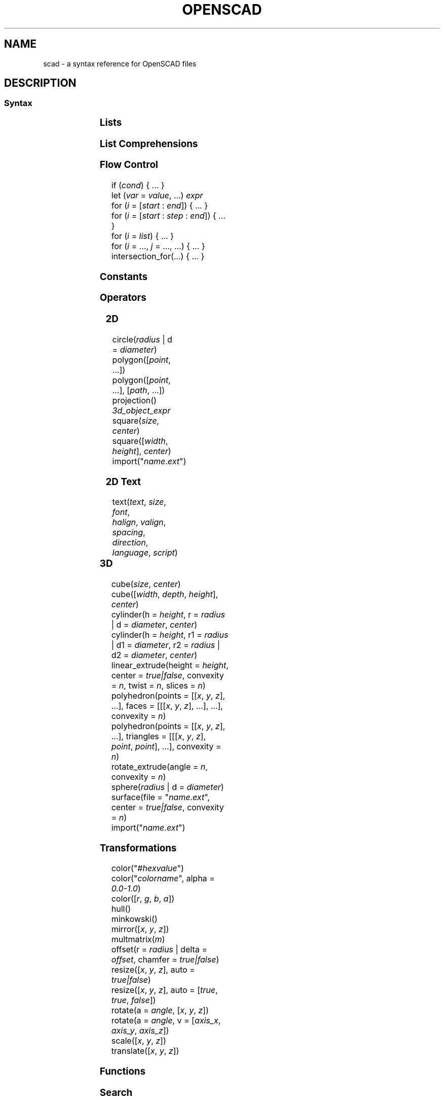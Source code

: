 .TH OPENSCAD 5 "May 2021" "Dotfiles" "Eth's Dotfiles Manual"
.SH NAME
scad \- a syntax reference for OpenSCAD files

.SH DESCRIPTION
.SS Syntax
.PP
.TS
l l
---
l l.
Term	Meaning
\fIvar\fR = \fIvalue\fR;	assignment
\fIvar\fR = \fIcond\fR ? \fIvalue\fR : \fIvalue\fR;	ternary assignment
\fIvar\fR = function (\fIx\fR) ...;	function literal / closure
module \fIname\fR(...) { ... }	define an object or, using \fBchildren()\fR, a transformer on objects
function \fIname\fR(...) = ...	define a function over values
include <\fIname\fR.scad>	raw textual include
use <\fIname\fR.scad>	import modules & functions, but don't execute bare statements
.TE
.nf

.fi

.SS Lists
.PP
.TS
l l
---
l l.
Term	Meaning
\fIlist\fR = [..., ..., ...];	create a list
\fIvar\fR = \fIlist\fR[2];	index a list (from 0)
\fIvar\fR = \fIlist\fR.z;	dot notation indexing (x/y/z)
.TE

.SS List Comprehensions
.PP
.TS
l l
---
l l.
Term	Meaning
[ for (\fIi\fR = \fIrange|list\fR) \fIexpr\fR ]	generate
[ for (\fIinit\fR; \fIcondition\fR; \fInext\fR) \fIexpr\fR ]	generate
[ for (\fIi\fR = ...) each \fIi\fR ]	flatten
[ for (\fIi\fR = ...) if (\fIcond\fR) \fIexpr\fR ]	condition
[ for (\fIi\fR = ...) if (\fIcond\fR) \fIexpr\fR else \fIexpr\fR ]	condition
[ for (\fIi\fR = ...) let (\fIa\fR = ..., ...) \fIexpr\fR ]	assignment
.TE

.SS Flow Control
.PP
.nf
if (\fIcond\fR) { ... }
let (\fIvar\fR = \fIvalue\fR, ...) \fIexpr\fR
for (\fIi\fR = [\fIstart\fR : \fIend\fR]) { ... }
for (\fIi\fR = [\fIstart\fR : \fIstep\fR : \fIend\fR]) { ... }
for (\fIi\fR = \fIlist\fR) { ... }
for (\fIi\fR = ..., \fIj\fR = ..., ...) { ... }
intersection_for(...) { ... }
.fi

.SS Constants
.PP
.TS
l l
---
l l.
Term	Meaning
undef	undefined value
PI	mathematical constant pi (~3.14159)
.TE

.SS Operators
.PP
.TS
l l
---
l l.
Term	Meaning
\fIn\fR + \fIm\fR	addition
\fIn\fR - \fIm\fR	subtraction
\fIn\fR * \fIm\fR	multiplication
\fIn\fR / \fIm\fR	division

\fIn\fR % \fIm\fR	modulo
\fIn\fR ^ \fIm\fR	exponentiation

\fIn\fR < \fIm\fR	less than
\fIn\fR <= \fIm\fR	less or equal
\fIb\fR == \fIc\fR	equal
\fIb\fR != \fIc\fR	not equal
\fIn\fR >= \fIm\fR	greater or equal
\fIn\fR > \fIm\fR	greater than

\fIb\fR && \fIc\fR	logical AND
\fIb\fR || \fIc\fR	logical OR
!\fIb\fR	logical NOT
.TE

.SS 2D
.PP
.nf
circle(\fIradius\fR | d = \fIdiameter\fR)
polygon([\fIpoint\fR, ...])
polygon([\fIpoint\fR, ...], [\fIpath\fR, ...])
projection() \fI3d_object_expr\fR
square(\fIsize\fR, \fIcenter\fR)
square([\fIwidth\fR, \fIheight\fR], \fIcenter\fR)
import("\fIname\fR.\fIext\fR")
.fi

.SS 2D Text
.PP
.nf
text(\fItext\fR, \fIsize\fR, \fIfont\fR,
     \fIhalign\fR, \fIvalign\fR, \fIspacing\fR,
     \fIdirection\fR, \fIlanguage\fR, \fIscript\fR)
.fi
.TS
l l l
-----
l l l.
Parameter	Type	Meaning
text	string	text to generate
size	number	default \fB10\fR
font	string	name of font via fontconfig (NOT path to .ttf)
halign	string	\fBleft\fR | center | right
valign	string	top | center | \fBbaseline\fR | bottom
spacing	number	character spacing, default \fB1\fR
direction	string	\fBltr\fR | rtl | ttb (top-to-bottom) | btt (bottom-to-top)
language	string	default \fBen\fR
script	string	default \fBlatin\fR
.TE

.SS 3D
.PP
.nf
cube(\fIsize\fR, \fIcenter\fR)
cube([\fIwidth\fR, \fIdepth\fR, \fIheight\fR], \fIcenter\fR)
cylinder(h = \fIheight\fR, r = \fIradius\fR | d = \fIdiameter\fR, \fIcenter\fR)
cylinder(h = \fIheight\fR, r1 = \fIradius\fR | d1 = \fIdiameter\fR, r2 = \fIradius\fR | d2 = \fIdiameter\fR, \fIcenter\fR)
linear_extrude(height = \fIheight\fR, center = \fItrue|false\fR, convexity = \fIn\fR, twist = \fIn\fR, slices = \fIn\fR)
polyhedron(points = [[\fIx\fR, \fIy\fR, \fIz\fR], ...], faces = [[[\fIx\fR, \fIy\fR, \fIz\fR], ...], ...], convexity = \fIn\fR)
polyhedron(points = [[\fIx\fR, \fIy\fR, \fIz\fR], ...], triangles = [[[\fIx\fR, \fIy\fR, \fIz\fR], \fIpoint\fR, \fIpoint\fR], ...], convexity = \fIn\fR)
rotate_extrude(angle = \fIn\fR, convexity = \fIn\fR)
sphere(\fIradius\fR | d = \fIdiameter\fR)
surface(file = "\fIname\fR.\fIext\fR", center = \fItrue|false\fR, convexity = \fIn\fR)
import("\fIname\fR.\fIext\fR")
.fi

.SS Transformations
.PP
.nf
color("#\fIhexvalue\fR")
color("\fIcolorname\fR", alpha = \fI0.0-1.0\fR)
color([\fIr\fR, \fIg\fR, \fIb\fR, \fIa\fR])
hull()
minkowski()
mirror([\fIx\fR, \fIy\fR, \fIz\fR])
multmatrix(\fIm\fR)
offset(r = \fIradius\fR | delta = \fIoffset\fR, chamfer = \fItrue|false\fR)
resize([\fIx\fR, \fIy\fR, \fIz\fR], auto = \fItrue|false\fR)
resize([\fIx\fR, \fIy\fR, \fIz\fR], auto = [\fItrue\fR, \fItrue\fR, \fIfalse\fR])
rotate(a = \fIangle\fR, [\fIx\fR, \fIy\fR, \fIz\fR])
rotate(a = \fIangle\fR, v = [\fIaxis_x\fR, \fIaxis_y\fR, \fIaxis_z\fR])
scale([\fIx\fR, \fIy\fR, \fIz\fR])
translate([\fIx\fR, \fIy\fR, \fIz\fR])
.fi

.SS Functions
.PP
.TS
l l
---
l l.
Term	Meaning
chr(\fIint|range\fR, ...)	convert integers or ranges of integers to characters
concat(\fIvalue\fR, ...)	concatinate elements or lists (does not flatten)
lookup(\fIkey\fR, [[\fIk\fR,\fIv\fR], ...])	lookup a value in a table, linearly interpolate if there is no exact match
ord(\fIstr\fR)	convert the first character of a string to a Unicode codepoint
parent_module(\fIindex\fR)	returns the \fIindex\fRth parent of the calling module (from 0)
str(\fIvalue\fR, ...)	convert all arguments to strings and concatinate
version()	OpenSCAD version as a 3-vector, [yyyy, mm, dd]
version_num()	OpenSCAD version as a number, yyyymmdd
.TE

.SS Search
.PP
.TS
l l
---
l l.
Term	Meaning
search(\fIneedle\fR, \fIvector_haystack\fR, num_returns_per_match = \fIn\fR)	find element
search([\fIstring_needle\fR], \fIstring_haystack\fR, num_returns_per_match = \fIn\fR)	find substring
search([\fIneedle1\fR, ...], \fIvector_haystack\fR, num_returns_per_match = \fIn\fR)	find multiple elements
search([[\fIneedle1\fR, ...]], \fIvector_haystack\fR, num_returns_per_match = \fIn\fR)	find complete vector
.TE

.SS Boolean operations
.PP
.nf
union()
difference()
intersection()
.fi

.SS Mathematical
.PP
.TS
l l
---
l l.
Term	Meaning
abs(\fIn\fR)	absolute numerical value
sign(\fIn\fR)	a unit value of the sign (e.g. -5 = -1, 0 = 0, 12 = 1)
sin(\fIn\fR)	sine
cos(\fIn\fR)	cosine
tan(\fIn\fR)	tangent
acos(\fIn\fR)	inverse cosine
asin(\fIn\fR)	inverse sine
atan(\fIn\fR)	inverse tan
atan2(\fIx\fR, \fIy\fR)	angle between the x-axis and the vector [\fIx\fR, \fIy\fR]
floor(\fIn\fR)	round down to nearest integer
round(\fIn\fR)	round to nearest integer
ceil(\fIn\fR)	round up to nearest integer
ln(\fIn\fR)	natural logarithm
len(\fIvector_or_string\fR)	string or vector length
log(\fIn\fR)	logarithm to base 10
pow(\fIbase\fR, \fIexponent\fR)	\fIbase\fR ^ \fIexponent\fR
sqrt(\fIn\fR)	square root
exp(\fIn\fR)	e ^ \fIn\fR
rands(\fImin\fR, \fImax\fR, \fIn\fR, \fIseed\fR)	return \fIn\fR random numbers between \fImin\fR and \fImax\fR, with optional \fIseed\fR
min([\fIn\fR, ...])	minimum of the given vector
min(\fIn\fR, ...)	minimum of the given parameters
max([\fIn\fR, ...])	maximum of the given vector
max(\fIn\fR, ...)	maximum of the given parameters
norm(\fIvector\fR)	the Euclidian norm (spatial length) of a vector
cross(\fIvector\fR, \fIvector\fR)	the cross-product of 2 vectors
.TE
.nf
.fi

.SS Type test functions
.PP
.nf
is_undef
is_bool
is_num
is_string
is_list
is_function
.fi

.SS Other
.PP
.TS
l l
---
l l.
Term	Meaning
echo(...)	convert arguments with \fBstr()\fR, and print to compilation subwindow
assert(\fIcond\fR, \fImessage\fR)	fail if not \fIcond\fR, with optional \fImessage\fR
render(\fIconvexity\fR) \fIexpr\fR	force a full render, even in preview mode
children()	all children of a transformer module, like HTML5 \fB<slot>\fR
children(\fIindex\fR)	the \fIindex\fRth child of a transformer module (from 0)
children([\fIindex\fR, ...])	multiple children of a transformer module
children([\fIstart\fR : \fIend\fR])	range over the children of a transformer module
children([\fIstart\fR : \fIstep\fR : \fIend\fR])	range over the children of a transformer module
.TE

.SS Modifier Characters
.PP
.TS
l l
---
l l.
Term	Meaning
*	disable
!	show only
#	highlight / debug
%	transparent / background
.TE

.SS Special Variables
.PP
.TS
l l
---
l l.
Term	Meaning
$fa	minimum angle
$fs	minimum size
$fn	number of fragments
$t	animation step
$vpr	viewport rotation angles in degrees
$vpt	viewport translation
$vpd	viewport camera distance
$children	number of module children
$preview	true in F5 preview, false for F6
.TE

.SH LINKS
https://openscad.org/cheatsheet/
